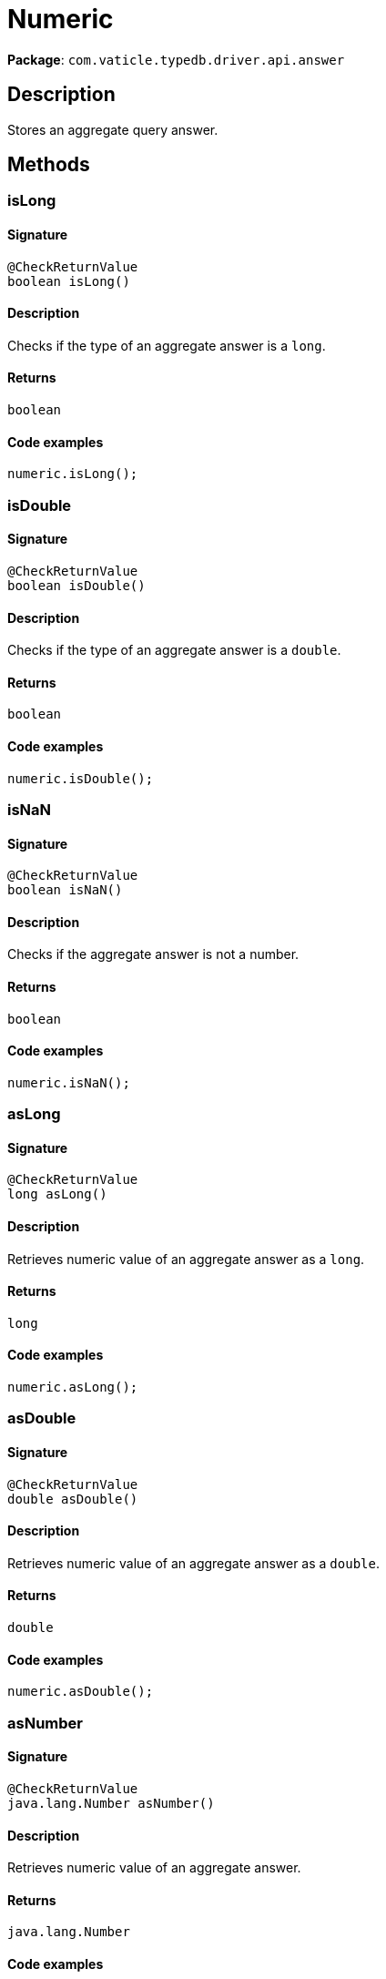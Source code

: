 [#_Numeric]
= Numeric

*Package*: `com.vaticle.typedb.driver.api.answer`

== Description

Stores an aggregate query answer.

== Methods

// tag::methods[]
[#_isLong_]
=== isLong

==== Signature

[source,java]
----
@CheckReturnValue
boolean isLong()
----

==== Description

Checks if the type of an aggregate answer is a `long`. 


==== Returns

`boolean`

==== Code examples

[source,java]
----
numeric.isLong();
----

[#_isDouble_]
=== isDouble

==== Signature

[source,java]
----
@CheckReturnValue
boolean isDouble()
----

==== Description

Checks if the type of an aggregate answer is a `double`. 


==== Returns

`boolean`

==== Code examples

[source,java]
----
numeric.isDouble();
----

[#_isNaN_]
=== isNaN

==== Signature

[source,java]
----
@CheckReturnValue
boolean isNaN()
----

==== Description

Checks if the aggregate answer is not a number. 


==== Returns

`boolean`

==== Code examples

[source,java]
----
numeric.isNaN();
----

[#_asLong_]
=== asLong

==== Signature

[source,java]
----
@CheckReturnValue
long asLong()
----

==== Description

Retrieves numeric value of an aggregate answer as a `long`. 


==== Returns

`long`

==== Code examples

[source,java]
----
numeric.asLong();
----

[#_asDouble_]
=== asDouble

==== Signature

[source,java]
----
@CheckReturnValue
double asDouble()
----

==== Description

Retrieves numeric value of an aggregate answer as a `double`. 


==== Returns

`double`

==== Code examples

[source,java]
----
numeric.asDouble();
----

[#_asNumber_]
=== asNumber

==== Signature

[source,java]
----
@CheckReturnValue
java.lang.Number asNumber()
----

==== Description

Retrieves numeric value of an aggregate answer. 


==== Returns

`java.lang.Number`

==== Code examples

[source,java]
----
numeric.asNumber();
----

[#_toString_]
=== toString

==== Signature

[source,java]
----
@CheckReturnValue
java.lang.String toString()
----

==== Description

Retrieves a string representation of an aggregate answer. 


==== Returns

`java.lang.String`

==== Code examples

[source,java]
----
numeric.toString();
----

// end::methods[]
